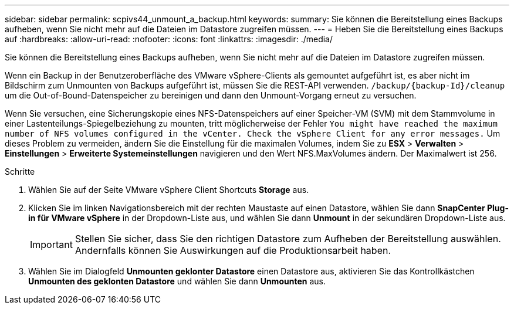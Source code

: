 ---
sidebar: sidebar 
permalink: scpivs44_unmount_a_backup.html 
keywords:  
summary: Sie können die Bereitstellung eines Backups aufheben, wenn Sie nicht mehr auf die Dateien im Datastore zugreifen müssen. 
---
= Heben Sie die Bereitstellung eines Backups auf
:hardbreaks:
:allow-uri-read: 
:nofooter: 
:icons: font
:linkattrs: 
:imagesdir: ./media/


[role="lead"]
Sie können die Bereitstellung eines Backups aufheben, wenn Sie nicht mehr auf die Dateien im Datastore zugreifen müssen.

Wenn ein Backup in der Benutzeroberfläche des VMware vSphere-Clients als gemountet aufgeführt ist, es aber nicht im Bildschirm zum Unmounten von Backups aufgeführt ist, müssen Sie die REST-API verwenden. `/backup/{backup-Id}/cleanup` um die Out-of-Bound-Datenspeicher zu bereinigen und dann den Unmount-Vorgang erneut zu versuchen.

Wenn Sie versuchen, eine Sicherungskopie eines NFS-Datenspeichers auf einer Speicher-VM (SVM) mit dem Stammvolume in einer Lastenteilungs-Spiegelbeziehung zu mounten, tritt möglicherweise der Fehler `You might have reached the maximum number of NFS volumes configured in the vCenter. Check the vSphere Client for any error messages.` Um dieses Problem zu vermeiden, ändern Sie die Einstellung für die maximalen Volumes, indem Sie zu *ESX* > *Verwalten* > *Einstellungen* > *Erweiterte Systemeinstellungen* navigieren und den Wert NFS.MaxVolumes ändern.  Der Maximalwert ist 256.

.Schritte
. Wählen Sie auf der Seite VMware vSphere Client Shortcuts *Storage* aus.
. Klicken Sie im linken Navigationsbereich mit der rechten Maustaste auf einen Datastore, wählen Sie dann *SnapCenter Plug-in für VMware vSphere* in der Dropdown-Liste aus, und wählen Sie dann *Unmount* in der sekundären Dropdown-Liste aus.
+

IMPORTANT: Stellen Sie sicher, dass Sie den richtigen Datastore zum Aufheben der Bereitstellung auswählen. Andernfalls können Sie Auswirkungen auf die Produktionsarbeit haben.

. Wählen Sie im Dialogfeld *Unmounten geklonter Datastore* einen Datastore aus, aktivieren Sie das Kontrollkästchen *Unmounten des geklonten Datastore* und wählen Sie dann *Unmounten* aus.

